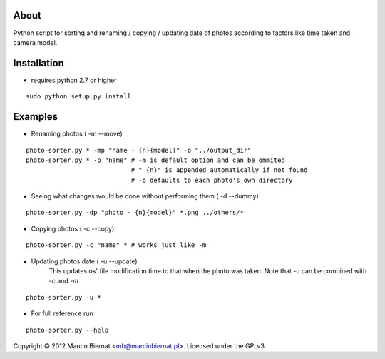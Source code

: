 About
=====

Python script for sorting and renaming / copying / updating date of
photos according to factors like time taken and camera model.

Installation
============

- requires python 2.7 or higher

::

        sudo python setup.py install

Examples
========

- Renaming photos ( -m --move)

::

        photo-sorter.py * -mp "name - {n}{model}" -o "../output_dir"
        photo-sorter.py * -p "name" # -m is default option and can be ommited
                                    # " {n}" is appended automatically if not found
                                    # -o defaults to each photo's own directory

- Seeing what changes would be done without performing them ( -d --dummy)

::

       photo-sorter.py -dp "photo - {n}{model}" *.png ../others/*

- Copying photos ( -c --copy)

::

       photo-sorter.py -c "name" * # works just like -m

- Updating photos date ( -u --update)
    This updates os' file modification time to that when the photo was taken.
    Note that -u can be combined with `-c` and `-m`

::

       photo-sorter.py -u *

- For full reference run

::

       photo-sorter.py --help


Copyright © 2012 Marcin Biernat <mb@marcinbiernat.pl>. Licensed under the GPLv3
